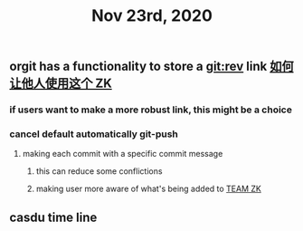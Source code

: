 #+TITLE: Nov 23rd, 2020

** orgit has a functionality to store a git:rev link [[file:../pages/如何让他人使用这个_zk.org][如何让他人使用这个 ZK]]
*** if users want to make a more robust link, this might be a choice
*** cancel default automatically git-push
**** making each commit with a specific commit message
***** this can reduce some conflictions
***** making user more aware of what's being added to [[file:../pages/team_zk.org][TEAM ZK]]
** casdu time line
